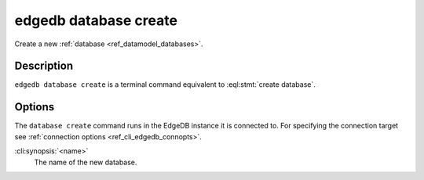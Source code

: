 .. _ref_cli_edgedb_database_create:


======================
edgedb database create
======================

Create a new :ref:`database <ref_datamodel_databases>`.

.. cli:synopsis::

    edgedb database create [<options>] <name>


Description
===========

``edgedb database create`` is a terminal command equivalent to
:eql:stmt:`create database`.


Options
=======

The ``database create`` command runs in the EdgeDB instance it is
connected to. For specifying the connection target see
:ref:`connection options <ref_cli_edgedb_connopts>`.

:cli:synopsis:`<name>`
    The name of the new database.
